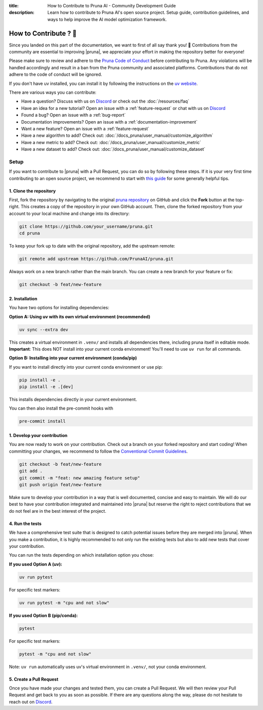 :title: How to Contribute to Pruna AI - Community Development Guide
:description: Learn how to contribute to Pruna AI's open source project. Setup guide, contribution guidelines, and ways to help improve the AI model optimization framework.

How to Contribute ? 💜
======================

Since you landed on this part of the documentation, we want to first of all say thank you! 💜
Contributions from the community are essential to improving |pruna|, we appreciate your effort in making the repository better for everyone!

Please make sure to review and adhere to the `Pruna Code of Conduct <https://github.com/PrunaAI/pruna/blob/main/CODE_OF_CONDUCT.md>`_ before contributing to Pruna.
Any violations will be handled accordingly and result in a ban from the Pruna community and associated platforms.
Contributions that do not adhere to the code of conduct will be ignored.

If you don't have uv installed, you can install it by following the instructions on the `uv website <https://docs.astral.sh/uv/getting-started/installation/>`_.

There are various ways you can contribute:

- Have a question? Discuss with us on `Discord <https://discord.gg/JFQmtFKCjd>`_ or check out the :doc:`/resources/faq`
- Have an idea for a new tutorial? Open an issue with a :ref:`feature-request` or chat with us on `Discord <https://discord.gg/JFQmtFKCjd>`_
- Found a bug? Open an issue with a :ref:`bug-report`
- Documentation improvements? Open an issue with a :ref:`documentation-improvement`
- Want a new feature? Open an issue with a :ref:`feature-request`
- Have a new algorithm to add? Check out: :doc:`/docs_pruna/user_manual/customize_algorithm`
- Have a new metric to add? Check out: :doc:`/docs_pruna/user_manual/customize_metric`
- Have a new dataset to add? Check out: :doc:`/docs_pruna/user_manual/customize_dataset`


.. _how-to-contribute:

Setup
-----

If you want to contribute to |pruna| with a Pull Request, you can do so by following these steps.
If it is your very first time contributing to an open source project, we recommend to start with `this guide <https://opensource.guide/how-to-contribute/>`_ for some generally helpful tips.

1. Clone the repository
^^^^^^^^^^^^^^^^^^^^^^^^

First, fork the repository by navigating to the original `pruna repository <https://github.com/PrunaAI/pruna>`_ on GitHub and click the **Fork** button at the top-right.
This creates a copy of the repository in your own GitHub account.
Then, clone the forked repository from your account to your local machine and change into its directory:

.. code-block:: bash

    git clone https://github.com/your_username/pruna.git
    cd pruna

To keep your fork up to date with the original repository, add the upstream remote:

.. code-block:: bash

    git remote add upstream https://github.com/PrunaAI/pruna.git

Always work on a new branch rather than the main branch. You can create a new branch for your feature or fix:

.. code-block:: bash

    git checkout -b feat/new-feature



2. Installation
^^^^^^^^^^^^^^^^^^^^^^

You have two options for installing dependencies:

**Option A: Using uv with its own virtual environment (recommended)**

.. code-block:: bash

    uv sync --extra dev

This creates a virtual environment in ``.venv/`` and installs all dependencies there, including pruna itself in editable mode. **Important**: This does NOT install into your current conda environment! You'll need to use ``uv run`` for all commands.

**Option B: Installing into your current environment (conda/pip)**

If you want to install directly into your current conda environment or use pip:

.. code-block:: bash

    pip install -e .
    pip install -e .[dev]

This installs dependencies directly in your current environment.

You can then also install the pre-commit hooks with

.. code-block:: bash

    pre-commit install

1. Develop your contribution
^^^^^^^^^^^^^^^^^^^^^^^^^^^^

You are now ready to work on your contribution. Check out a branch on your forked repository and start coding!
When committing your changes, we recommend to follow the `Conventional Commit Guidelines <https://www.conventionalcommits.org/en/v1.0.0/>`_.

.. code-block:: bash

    git checkout -b feat/new-feature
    git add .
    git commit -m "feat: new amazing feature setup"
    git push origin feat/new-feature

Make sure to develop your contribution in a way that is well documented, concise and easy to maintain.
We will do our best to have your contribution integrated and maintained into |pruna| but reserve the right to reject contributions that we do not feel are in the best interest of the project.

4. Run the tests
^^^^^^^^^^^^^^^^^^^^^^^^^^^^

We have a comprehensive test suite that is designed to catch potential issues before they are merged into |pruna|.
When you make a contribution, it is highly recommended to not only run the existing tests but also to add new tests that cover your contribution.

You can run the tests depending on which installation option you chose:

**If you used Option A (uv):**

.. code-block:: bash

    uv run pytest

For specific test markers:

.. code-block:: bash

    uv run pytest -m "cpu and not slow"

**If you used Option B (pip/conda):**

.. code-block:: bash

    pytest

For specific test markers:

.. code-block:: bash

    pytest -m "cpu and not slow"

Note: ``uv run`` automatically uses uv's virtual environment in ``.venv/``, not your conda environment.


5. Create a Pull Request
^^^^^^^^^^^^^^^^^^^^^^^^^^^^

Once you have made your changes and tested them, you can create a Pull Request.
We will then review your Pull Request and get back to you as soon as possible.
If there are any questions along the way, please do not hesitate to reach out on `Discord <https://discord.gg/JFQmtFKCjd>`_.
